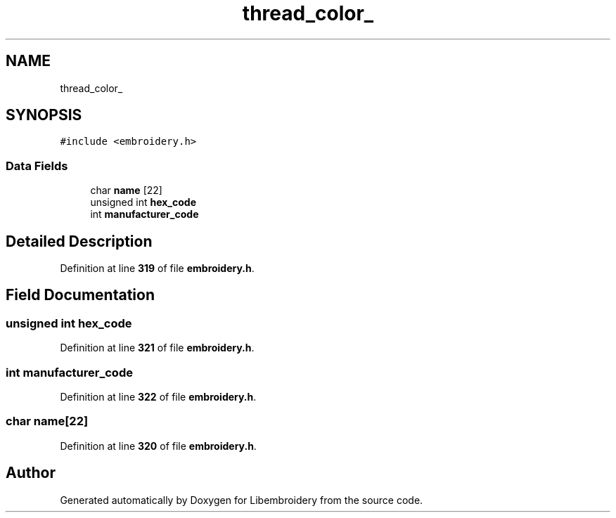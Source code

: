 .TH "thread_color_" 3 "Sun Mar 19 2023" "Version 1.0.0-alpha" "Libembroidery" \" -*- nroff -*-
.ad l
.nh
.SH NAME
thread_color_
.SH SYNOPSIS
.br
.PP
.PP
\fC#include <embroidery\&.h>\fP
.SS "Data Fields"

.in +1c
.ti -1c
.RI "char \fBname\fP [22]"
.br
.ti -1c
.RI "unsigned int \fBhex_code\fP"
.br
.ti -1c
.RI "int \fBmanufacturer_code\fP"
.br
.in -1c
.SH "Detailed Description"
.PP 
Definition at line \fB319\fP of file \fBembroidery\&.h\fP\&.
.SH "Field Documentation"
.PP 
.SS "unsigned int hex_code"

.PP
Definition at line \fB321\fP of file \fBembroidery\&.h\fP\&.
.SS "int manufacturer_code"

.PP
Definition at line \fB322\fP of file \fBembroidery\&.h\fP\&.
.SS "char name[22]"

.PP
Definition at line \fB320\fP of file \fBembroidery\&.h\fP\&.

.SH "Author"
.PP 
Generated automatically by Doxygen for Libembroidery from the source code\&.
